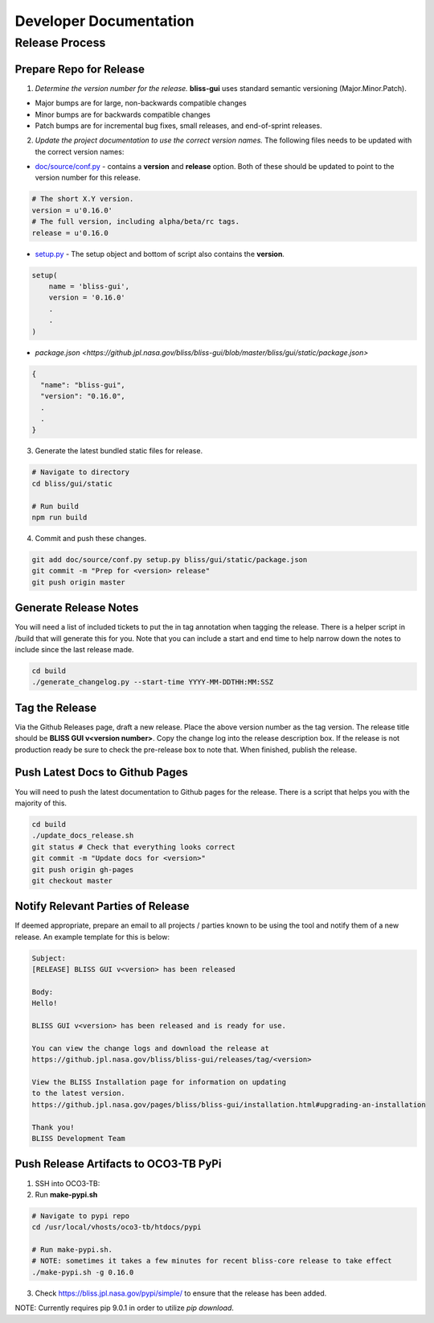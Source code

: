 Developer Documentation
=======================

Release Process
---------------

Prepare Repo for Release
^^^^^^^^^^^^^^^^^^^^^^^^

1. *Determine the version number for the release.* **bliss-gui** uses standard semantic versioning (Major.Minor.Patch).

* Major bumps are for large, non-backwards compatible changes
* Minor bumps are for backwards compatible changes
* Patch bumps are for incremental bug fixes, small releases, and end-of-sprint releases.

2. *Update the project documentation to use the correct version names.* The following files needs to be updated with the correct version names:

* `doc/source/conf.py <https://github.jpl.nasa.gov/bliss/bliss-gui/blob/master/doc/source/conf.py>`_ - contains a **version** and **release** option. Both of these should be updated to point to the version number for this release.

.. code-block:: python

    # The short X.Y version.
    version = u'0.16.0'
    # The full version, including alpha/beta/rc tags.
    release = u'0.16.0

* `setup.py <https://github.jpl.nasa.gov/bliss/bliss-gui/blob/master/setup.py>`_ - The setup object and bottom of script also contains the **version**.

.. code-block:: python

   setup(
       name = 'bliss-gui',
       version = '0.16.0'
       .
       .
   )

* `package.json <https://github.jpl.nasa.gov/bliss/bliss-gui/blob/master/bliss/gui/static/package.json>`

.. code-block:: javascript

   {
     "name": "bliss-gui",
     "version": "0.16.0",
     .
     .
   }

3. Generate the latest bundled static files for release.

.. code-block:: bash

   # Navigate to directory
   cd bliss/gui/static
   
   # Run build
   npm run build
   
4. Commit and push these changes.

.. code-block:: bash

   git add doc/source/conf.py setup.py bliss/gui/static/package.json
   git commit -m "Prep for <version> release"
   git push origin master


Generate Release Notes
^^^^^^^^^^^^^^^^^^^^^^

You will need a list of included tickets to put the in tag annotation when tagging the release. There is a helper script in /build that will generate this for you. Note that you can include a start and end time to help narrow down the notes to include since the last release made.

.. code-block:: bash

   cd build
   ./generate_changelog.py --start-time YYYY-MM-DDTHH:MM:SSZ


Tag the Release
^^^^^^^^^^^^^^^

Via the Github Releases page, draft a new release. Place the above version number as the tag version. The release title should be **BLISS GUI v<version number>**. Copy the change log into the release description box. If the release is not production ready be sure to check the pre-release box to note that. When finished, publish the release.

Push Latest Docs to Github Pages
^^^^^^^^^^^^^^^^^^^^^^^^^^^^^^^^

You will need to push the latest documentation to Github pages for the release. There is a script that helps you with the majority of this.

.. code-block:: bash

   cd build
   ./update_docs_release.sh
   git status # Check that everything looks correct
   git commit -m "Update docs for <version>"
   git push origin gh-pages
   git checkout master


Notify Relevant Parties of Release
^^^^^^^^^^^^^^^^^^^^^^^^^^^^^^^^^^

If deemed appropriate, prepare an email to all projects / parties known to be using the tool and notify them of a new release. An example template for this is below:

.. code-block:: none
   
   Subject:
   [RELEASE] BLISS GUI v<version> has been released

   Body:
   Hello!

   BLISS GUI v<version> has been released and is ready for use.

   You can view the change logs and download the release at
   https://github.jpl.nasa.gov/bliss/bliss-gui/releases/tag/<version>

   View the BLISS Installation page for information on updating
   to the latest version.
   https://github.jpl.nasa.gov/pages/bliss/bliss-gui/installation.html#upgrading-an-installation

   Thank you!
   BLISS Development Team

Push Release Artifacts to OCO3-TB PyPi
^^^^^^^^^^^^^^^^^^^^^^^^^^^^^^^^^^^^^^

1. SSH into OCO3-TB:

2. Run **make-pypi.sh**

.. code-block:: bash

   # Navigate to pypi repo
   cd /usr/local/vhosts/oco3-tb/htdocs/pypi
   
   # Run make-pypi.sh.
   # NOTE: sometimes it takes a few minutes for recent bliss-core release to take effect
   ./make-pypi.sh -g 0.16.0

3. Check https://bliss.jpl.nasa.gov/pypi/simple/ to ensure that the release has been added.

NOTE: Currently requires pip 9.0.1 in order to utilize `pip download`.
